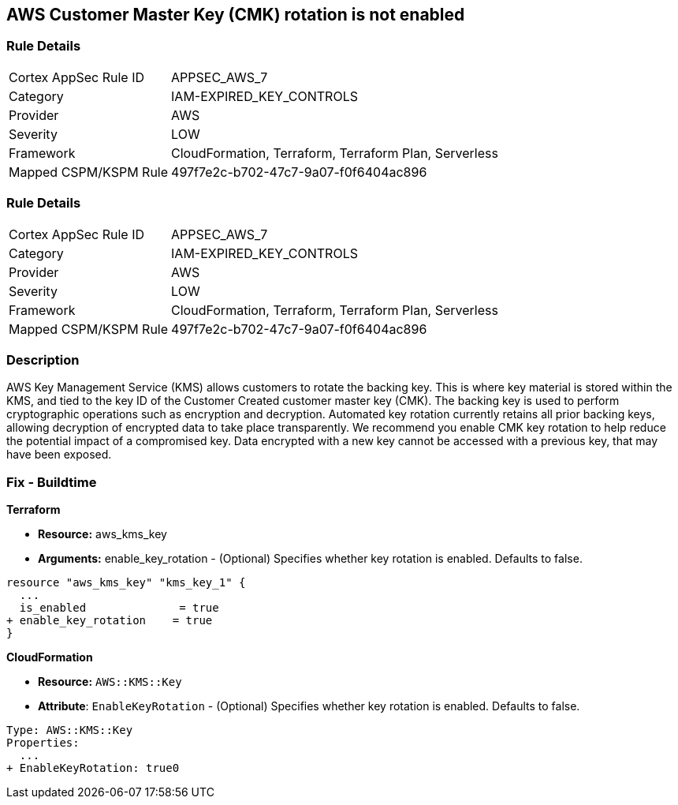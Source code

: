 == AWS Customer Master Key (CMK) rotation is not enabled


=== Rule Details

[cols="1,3"]
|===
|Cortex AppSec Rule ID |APPSEC_AWS_7
|Category |IAM-EXPIRED_KEY_CONTROLS
|Provider |AWS
|Severity |LOW
|Framework |CloudFormation, Terraform, Terraform Plan, Serverless
|Mapped CSPM/KSPM Rule |497f7e2c-b702-47c7-9a07-f0f6404ac896
|===


=== Rule Details

[cols="1,3"]
|===
|Cortex AppSec Rule ID |APPSEC_AWS_7
|Category |IAM-EXPIRED_KEY_CONTROLS
|Provider |AWS
|Severity |LOW
|Framework |CloudFormation, Terraform, Terraform Plan, Serverless
|Mapped CSPM/KSPM Rule |497f7e2c-b702-47c7-9a07-f0f6404ac896
|===


=== Description 


AWS Key Management Service (KMS) allows customers to rotate the backing key.
This is where key material is stored within the KMS, and tied to the key ID of the Customer Created customer master key (CMK).
The backing key is used to perform cryptographic operations such as encryption and decryption.
Automated key rotation currently retains all prior backing keys, allowing decryption of encrypted data to take place transparently.
We recommend you enable CMK key rotation to help reduce the potential impact of a compromised key.
Data encrypted with a new key cannot be accessed with a previous key, that may have been exposed.

////
=== Fix - Runtime


* AWS Console* 


Procedure:

. Log in to the AWS Management Console at [https://console.aws.amazon.com/].

. Open the https://console.aws.amazon.com/kms/home [Amazon KMS console].

. In the left navigation pane, select * customer managed keys*.

. Select the customer master key (CMK) in scope.

. Navigate to the * Key Rotation* tab.

. Select * Rotate this key every year*.

. Click * Save*.


* CLI Command* 


Change the policy to enable key rotation using CLI command:
[,bash]
----
aws kms enable-key-rotation --key-id & lt;kms_key_id>
----
////

=== Fix - Buildtime


*Terraform* 


* *Resource:* aws_kms_key
* *Arguments:* enable_key_rotation - (Optional) Specifies whether key rotation is enabled.
Defaults to false.


[source,go]
----
resource "aws_kms_key" "kms_key_1" {
  ...
  is_enabled              = true
+ enable_key_rotation    = true
}
----


*CloudFormation* 


* *Resource:* `AWS::KMS::Key`
* *Attribute*: `EnableKeyRotation` - (Optional) Specifies whether key rotation is enabled.
Defaults to false.


[source,yaml]
----
Type: AWS::KMS::Key
Properties: 
  ...
+ EnableKeyRotation: true0
----
